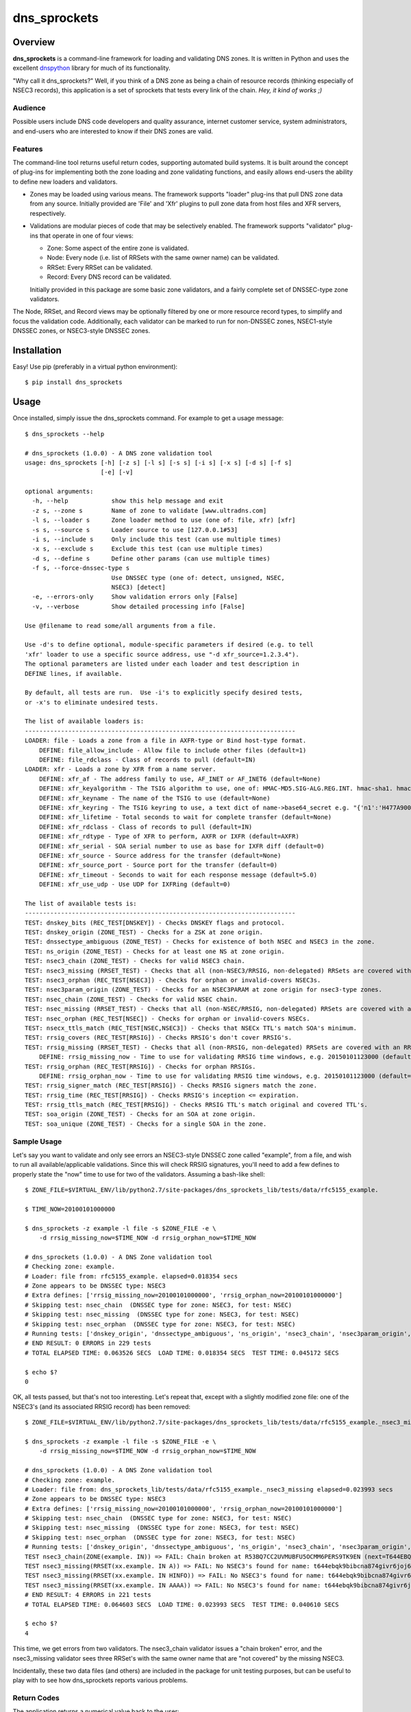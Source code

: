 **dns_sprockets**
=================

Overview
--------

**dns_sprockets** is a command-line framework for loading and validating DNS zones.
It is written in Python and uses the excellent `dnspython <http://www.dnspython.org>`_
library for much of its functionality.

"Why call it dns_sprockets?"  Well, if you think of a DNS zone as being a chain 
of resource records (thinking especially of NSEC3 records), this application is a
set of sprockets that tests every link of the chain.  *Hey, it kind of works ;)*

Audience
''''''''

Possible users include DNS code developers and quality assurance, internet 
customer service, system administrators, and end-users who are interested to 
know if their DNS zones are valid.

Features
''''''''

The command-line tool returns useful return codes, supporting automated build
systems.  It is built around the concept of plug-ins for implementing both the
zone loading and zone validating functions, and easily allows end-users the
ability to define new loaders and validators.

* Zones may be loaded using various means.  The framework supports "loader" 
  plug-ins that pull DNS zone data from any source.  Initially provided are
  'File' and 'Xfr' plugins to pull zone data from host files and XFR servers,
  respectively.

* Validations are modular pieces of code that may be selectively enabled.  The
  framework supports "validator" plug-ins that operate in one of four views:
  
  - Zone: Some aspect of the entire zone is validated.
  - Node: Every node (i.e. list of RRSets with the same owner name) can be validated.
  - RRSet: Every RRSet can be validated.
  - Record: Every DNS record can be validated.
  
  Initially provided in this package are some basic zone validators, and a
  fairly complete set of DNSSEC-type zone validators.

The Node, RRSet, and Record views may be optionally filtered by one or more 
resource record types, to simplify and focus the validation code.  Additionally,
each validator can be marked to run for non-DNSSEC zones, NSEC1-style DNSSEC
zones, or NSEC3-style DNSSEC zones. 

Installation
------------

Easy!  Use pip (preferably in a virtual python environment)::

    $ pip install dns_sprockets

Usage
-----

Once installed, simply issue the dns_sprockets command.  For example to get a
usage message::

    $ dns_sprockets --help

    # dns_sprockets (1.0.0) - A DNS zone validation tool
    usage: dns_sprockets [-h] [-z s] [-l s] [-s s] [-i s] [-x s] [-d s] [-f s]
                         [-e] [-v]
    
    optional arguments:
      -h, --help            show this help message and exit
      -z s, --zone s        Name of zone to validate [www.ultradns.com]
      -l s, --loader s      Zone loader method to use (one of: file, xfr) [xfr]
      -s s, --source s      Loader source to use [127.0.0.1#53]
      -i s, --include s     Only include this test (can use multiple times)
      -x s, --exclude s     Exclude this test (can use multiple times)
      -d s, --define s      Define other params (can use multiple times)
      -f s, --force-dnssec-type s
                            Use DNSSEC type (one of: detect, unsigned, NSEC,
                            NSEC3) [detect]
      -e, --errors-only     Show validation errors only [False]
      -v, --verbose         Show detailed processing info [False]
    
    Use @filename to read some/all arguments from a file.
    
    Use -d's to define optional, module-specific parameters if desired (e.g. to tell
    'xfr' loader to use a specific source address, use "-d xfr_source=1.2.3.4").
    The optional parameters are listed under each loader and test description in
    DEFINE lines, if available.
    
    By default, all tests are run.  Use -i's to explicitly specify desired tests,
    or -x's to eliminate undesired tests.
    
    The list of available loaders is:
    ---------------------------------------------------------------------------
    LOADER: file - Loads a zone from a file in AXFR-type or Bind host-type format.
        DEFINE: file_allow_include - Allow file to include other files (default=1)
        DEFINE: file_rdclass - Class of records to pull (default=IN)
    LOADER: xfr - Loads a zone by XFR from a name server.
        DEFINE: xfr_af - The address family to use, AF_INET or AF_INET6 (default=None)
        DEFINE: xfr_keyalgorithm - The TSIG algorithm to use, one of: HMAC-MD5.SIG-ALG.REG.INT. hmac-sha1. hmac-sha224. hmac-sha256. hmac-sha384. hmac-sha512. (default=HMAC-MD5.SIG-ALG.REG.INT.)
        DEFINE: xfr_keyname - The name of the TSIG to use (default=None)
        DEFINE: xfr_keyring - The TSIG keyring to use, a text dict of name->base64_secret e.g. "{'n1':'H477A900','n2':'K845CL21'}" (default=None)
        DEFINE: xfr_lifetime - Total seconds to wait for complete transfer (default=None)
        DEFINE: xfr_rdclass - Class of records to pull (default=IN)
        DEFINE: xfr_rdtype - Type of XFR to perform, AXFR or IXFR (default=AXFR)
        DEFINE: xfr_serial - SOA serial number to use as base for IXFR diff (default=0)
        DEFINE: xfr_source - Source address for the transfer (default=None)
        DEFINE: xfr_source_port - Source port for the transfer (default=0)
        DEFINE: xfr_timeout - Seconds to wait for each response message (default=5.0)
        DEFINE: xfr_use_udp - Use UDP for IXFRing (default=0)
    
    The list of available tests is:
    ---------------------------------------------------------------------------
    TEST: dnskey_bits (REC_TEST[DNSKEY]) - Checks DNSKEY flags and protocol.
    TEST: dnskey_origin (ZONE_TEST) - Checks for a ZSK at zone origin.
    TEST: dnssectype_ambiguous (ZONE_TEST) - Checks for existence of both NSEC and NSEC3 in the zone.
    TEST: ns_origin (ZONE_TEST) - Checks for at least one NS at zone origin.
    TEST: nsec3_chain (ZONE_TEST) - Checks for valid NSEC3 chain.
    TEST: nsec3_missing (RRSET_TEST) - Checks that all (non-NSEC3/RRSIG, non-delegated) RRSets are covered with an NSEC3.
    TEST: nsec3_orphan (REC_TEST[NSEC3]) - Checks for orphan or invalid-covers NSEC3s.
    TEST: nsec3param_origin (ZONE_TEST) - Checks for an NSEC3PARAM at zone origin for nsec3-type zones.
    TEST: nsec_chain (ZONE_TEST) - Checks for valid NSEC chain.
    TEST: nsec_missing (RRSET_TEST) - Checks that all (non-NSEC/RRSIG, non-delegated) RRSets are covered with an NSEC.
    TEST: nsec_orphan (REC_TEST[NSEC]) - Checks for orphan or invalid-covers NSECs.
    TEST: nsecx_ttls_match (REC_TEST[NSEC,NSEC3]) - Checks that NSECx TTL's match SOA's minimum.
    TEST: rrsig_covers (REC_TEST[RRSIG]) - Checks RRSIG's don't cover RRSIG's.
    TEST: rrsig_missing (RRSET_TEST) - Checks that all (non-RRSIG, non-delegated) RRSets are covered with an RRSIG.
        DEFINE: rrsig_missing_now - Time to use for validating RRSIG time windows, e.g. 20150101123000 (default=None)
    TEST: rrsig_orphan (REC_TEST[RRSIG]) - Checks for orphan RRSIGs.
        DEFINE: rrsig_orphan_now - Time to use for validating RRSIG time windows, e.g. 20150101123000 (default=None)
    TEST: rrsig_signer_match (REC_TEST[RRSIG]) - Checks RRSIG signers match the zone.
    TEST: rrsig_time (REC_TEST[RRSIG]) - Checks RRSIG's inception <= expiration.
    TEST: rrsig_ttls_match (REC_TEST[RRSIG]) - Checks RRSIG TTL's match original and covered TTL's.
    TEST: soa_origin (ZONE_TEST) - Checks for an SOA at zone origin.
    TEST: soa_unique (ZONE_TEST) - Checks for a single SOA in the zone.

Sample Usage
''''''''''''

Let's say you want to validate and only see errors an NSEC3-style DNSSEC zone
called "example", from a file, and wish to run all available/applicable validations.
Since this will check RRSIG signatures, you'll need to add a few defines to properly
state the "now" time to use for two of the validators.  Assuming a bash-like shell::

    $ ZONE_FILE=$VIRTUAL_ENV/lib/python2.7/site-packages/dns_sprockets_lib/tests/data/rfc5155_example.
    
    $ TIME_NOW=20100101000000
    
    $ dns_sprockets -z example -l file -s $ZONE_FILE -e \
        -d rrsig_missing_now=$TIME_NOW -d rrsig_orphan_now=$TIME_NOW
    
    # dns_sprockets (1.0.0) - A DNS Zone validation tool
    # Checking zone: example.
    # Loader: file from: rfc5155_example. elapsed=0.018354 secs
    # Zone appears to be DNSSEC type: NSEC3
    # Extra defines: ['rrsig_missing_now=20100101000000', 'rrsig_orphan_now=20100101000000']
    # Skipping test: nsec_chain  (DNSSEC type for zone: NSEC3, for test: NSEC)
    # Skipping test: nsec_missing  (DNSSEC type for zone: NSEC3, for test: NSEC)
    # Skipping test: nsec_orphan  (DNSSEC type for zone: NSEC3, for test: NSEC)
    # Running tests: ['dnskey_origin', 'dnssectype_ambiguous', 'ns_origin', 'nsec3_chain', 'nsec3param_origin', 'soa_origin', 'soa_unique', 'nsec3_missing', 'rrsig_missing', 'dnskey_bits', 'nsec3_orphan', 'nsecx_ttls_match', 'rrsig_covers', 'rrsig_orphan', 'rrsig_signer_match', 'rrsig_time', 'rrsig_ttls_match']
    # END RESULT: 0 ERRORS in 229 tests
    # TOTAL ELAPSED TIME: 0.063526 SECS  LOAD TIME: 0.018354 SECS  TEST TIME: 0.045172 SECS
    
    $ echo $?
    0

OK, all tests passed, but that's not too interesting.  Let's repeat that, except
with a slightly modified zone file: one of the NSEC3's (and its associated RRSIG
record) has been removed::

    $ ZONE_FILE=$VIRTUAL_ENV/lib/python2.7/site-packages/dns_sprockets_lib/tests/data/rfc5155_example._nsec3_missing
    
    $ dns_sprockets -z example -l file -s $ZONE_FILE -e \
        -d rrsig_missing_now=$TIME_NOW -d rrsig_orphan_now=$TIME_NOW
    
    # dns_sprockets (1.0.0) - A DNS Zone validation tool
    # Checking zone: example.
    # Loader: file from: dns_sprockets_lib/tests/data/rfc5155_example._nsec3_missing elapsed=0.023993 secs
    # Zone appears to be DNSSEC type: NSEC3
    # Extra defines: ['rrsig_missing_now=20100101000000', 'rrsig_orphan_now=20100101000000']
    # Skipping test: nsec_chain  (DNSSEC type for zone: NSEC3, for test: NSEC)
    # Skipping test: nsec_missing  (DNSSEC type for zone: NSEC3, for test: NSEC)
    # Skipping test: nsec_orphan  (DNSSEC type for zone: NSEC3, for test: NSEC)
    # Running tests: ['dnskey_origin', 'dnssectype_ambiguous', 'ns_origin', 'nsec3_chain', 'nsec3param_origin', 'soa_origin', 'soa_unique', 'nsec3_missing', 'rrsig_missing', 'dnskey_bits', 'nsec3_orphan', 'nsecx_ttls_match', 'rrsig_covers', 'rrsig_orphan', 'rrsig_signer_match', 'rrsig_time', 'rrsig_ttls_match']
    TEST nsec3_chain(ZONE(example. IN)) => FAIL: Chain broken at R53BQ7CC2UVMUBFU5OCMM6PERS9TK9EN (next=T644EBQK9BIBCNA874GIVR6JOJ62MLHV doesn't exist)
    TEST nsec3_missing(RRSET(xx.example. IN A)) => FAIL: No NSEC3's found for name: t644ebqk9bibcna874givr6joj62mlhv.example.
    TEST nsec3_missing(RRSET(xx.example. IN HINFO)) => FAIL: No NSEC3's found for name: t644ebqk9bibcna874givr6joj62mlhv.example.
    TEST nsec3_missing(RRSET(xx.example. IN AAAA)) => FAIL: No NSEC3's found for name: t644ebqk9bibcna874givr6joj62mlhv.example.
    # END RESULT: 4 ERRORS in 221 tests
    # TOTAL ELAPSED TIME: 0.064603 SECS  LOAD TIME: 0.023993 SECS  TEST TIME: 0.040610 SECS 
    
    $ echo $?
    4

This time, we get errors from two validators.  The nsec3_chain validator issues a
"chain broken" error, and the nsec3_missing validator sees three RRSet's with the
same owner name that are "not covered" by the missing NSEC3.

Incidentally, these two data files (and others) are included in the package for
unit testing purposes, but can be useful to play with to see how dns_sprockets
reports various problems.

Return Codes
''''''''''''

The application returns a numerical value back to the user:

- **0** If there were no failed validations.
- **1-254** The number of failed validations, up to a limit of 254.
- **255** A special code for fatal exceptions.

TO-DO's
'''''''

The following is a non-exhaustive list of things to do (help anyone?):

- Respect the "opt-out" flag in NSEC3 records; right now, assuming none are opt-out.
- More loaders and (especially) validators!
- More real-world trials.

Developer Information
---------------------

This *long* section discusses dns_sprockets for those who may be interested in 
adding more loaders or validators.  If that's you, great!  Please consider 
contributing your work to the project, it is most welcome!  Especially welcome
are unit tests that accompany any new code!  (currently using Nose for testing).

Framework Architecture
''''''''''''''''''''''

Inspiration for this application comes from a similar tool written in Perl called
`donuts <http://www.dnssec-tools.org>`_.  It too uses the concept of plugins for
its validators.

This framework essentially revolves around the two types of plugins: Loaders and
validator plugins, which are stored in two project subfolders 
(dns_sprockets_lib/loaders and dns_sprockets_lib/validators, respectively).  At
runtime, the app scans both folders and makes their contents available for use::

    A note on the naming conventions: plugins are stored in files with
    underscore-style names (e.g. nsec3_chain.py) and are expected to
    contain a class that implements the plugin, with a camelcase-style
    name that corresponds to the file name (e.g. Nsec3Chain).

The main logic of the app resides in the DNSSprocketsImpl.run() method (in 
dns_sprockets_lib/dns_sprockets_impl.py).  Pseudo-code is:

- Scan zone loaders and load them into memory as Python classes.
- Create an instance of the specified zone loader.
- Scan validators and load them into memory as Python classes.
- Instantiate specified validators and categorize by validator type.
- Run the specified zone loader instance to obtain a dns.zone.Zone object.
- Construct a "Context" instance, initialized by the dns.zone.Zone object.
- Filter-out any validator instances that do not make sense for the DNSSEC type of the zone.
- Run the zone-type validators against the Context.
- Iterate Nodes in the zone object:
    - Run the node-type validators against the Context and Node.
    - Iterate RRSets in the Node:
        - Run the RRSet-type validators against the Context and RRSet.
        - Iterate Records in the RRSet:
            - Run the record-type validators against the Context and Record.

The use of the `dnspython <http://www.dnspython.org>`_ library pervades the 
application (so if you're familiar with it already, you've got an excellent start):
The loaders read from some source and return a dnspython dns.zone.Zone object to
the framework.  Similarly, the framework presents to the validators the same 
dns.zone.Zone object for examination.

Zone Loaders
''''''''''''

Zone loaders are classes derived from dns_sprockets_lib.loaders.ZoneLoader 
(in the dns_sprockets_lib/loaders/__init__.py file), which defines the interface
expected by the framework::

    class ZoneLoader(object):
        '''
        [Base class for zone loaders]
        '''
        LOADER_NAME = None  # Automatically set in __init__.
        LOADER_OPTARGS = {}  # Override possible!  e.g.: {'now': (None, 'Time to use for now')}
    
        def __init__(self, args):
            '''
            Ctor, caches the arguments used to run the application, and grabs any
            optional test arguments.
            '''
            self.LOADER_NAME = utils.camelcase_to_underscores(self.__class__.__name__)
            self.args = args
    
            utils.process_optargs(self.LOADER_OPTARGS, self.LOADER_NAME, self)
    
        def run(self):
            '''
            Runs the zone loader -- must override!
            
            :return: A dns.zone.Zone instance.
            '''
            pass

Two class variables are expected:

- **LOADER_NAME** Contains the underscore-style name of the loader, and is 
  automatically set up in the __init__() method.
- **LOADER_OPTARGS** Contains any plugin-specific parameters that may be set from
  the command-line *...more on this later*.

Two methods are expected:

- **__init__()** Takes the arguments object containing the command-line
  options passed by the user to the application.
- **run()** Invokes the zone loader functionality and returns a dns.zone.Zone 
  object.

As an example, the code for the File loader is show here.  It is almost trivial
because it takes advantage of the built-in host file loading available in the
dnspython library::

    class File(loaders.ZoneLoader):
        '''
        Loads a zone from a file in AXFR-type or Bind host-type format.
        '''
        LOADER_OPTARGS = {
            'rdclass': ('IN', 'Class of records to pull'),
            'allow_include': ('1', 'Allow file to include other files')}
    
        def __init__(self, args):
            '''
            Ctor.
            '''
            self.rdclass = None
            self.allow_include = None
            super(File, self).__init__(args)
    
        def run(self):
            '''
            :return: A dns.zone.Zone instance.
            '''
            other_args = {
                'origin': self.args.zone,
                'relativize': False,
                'filename': self.args.source,
                'check_origin': False,
                'rdclass': dns.rdataclass.from_text(self.rdclass),
                'allow_include': bool(int(self.allow_include))}
    
            return dns.zone.from_file(self.args.source, **other_args)

Please note the __init__() method calls back into the base class to include its
useful and necessary functionality!  Also be aware that the class docstring is 
used for the description of the loader, as shown in the --help output (keep it
brief!)

Validation Context
''''''''''''''''''

Once the framework obtains a dns.zone.Zone instance from the specified zone
loader, it constructs a Context instance from it, which is passed to the 
validators.  In addition to the application's command-line arguments (as
**context.args**) and the actual dns.zone.Zone instance created by the loader
(as **context.zone_obj**), it contains some other attributes for the convenience
of validators (code for the Context class can be found in the 
dns_sprockets_lib/validators/__init__.py file).  Some of these are useful to
some validators, but can be ignored if not useful:

- **context.node_names** Contains DNSSEC-ordered list of all node names present
  in the zone (*including* empty-non-terminal names implied by wildcard names).
- **context.soa_rdataset** Contains the zone's SOA RRSet.
- **context.dnskey_rdataset** Contains the zone's DNSKEY RRSet.
- **context.nsec3param_rdataset** Contains the zone's NSEC3PARAM RRSet.
- **context.delegated_names** Contains list of any delegated names in the zone.
- **context.dnssec_type** Indicates the DNSSEC type of the zone.

A method called **is_delegated()** is also available, which lets clients easily
determine if a given owner name is delegated.

Validators
''''''''''

Validators are classes *ultimately* derived from dns_sprockets_lib.validators._Validator 
(in the dns_sprockets_lib/validators/__init__.py file).  This is the base class
for the four more specialized validator classes (ZoneTest, NodeTest, RRSetTest, and
RecordTest)::

    class _Validator(object):
        '''
        [Base class for validator classes]
        '''
        TEST_NAME = None  # Automatically set in __init__.
        TEST_TYPE = None  # Override expected!  e.g.: ZONE_TEST
        TEST_DNSSECTYPE = None  # Override possible!  one of: None, True, 'NSEC' or 'NSEC3'
        TEST_RRTYPE = None  # Override possible!  e.g.: 'A', or 'RRSIG,NSEC3PARAM'
        TEST_OPTARGS = {}  # Override possible!  e.g.: {'now': (None, 'Time to use for now')}
    
        def __init__(self, args):
            '''
            Ctor, caches the arguments used to run the application, and grabs any
            optional test arguments.
            '''
            self.TEST_NAME = utils.camelcase_to_underscores(self.__class__.__name__)
            self.args = args
    
            utils.process_optargs(self.TEST_OPTARGS, self.TEST_NAME, self)

Five class variables are expected:

- **TEST_NAME** Contains the underscore-style name of the validator, and is 
  automatically set up in the __init__() method.
- **TEST_TYPE** Indicates the type of validator.
- **TEST_DNSSECTYPE** Indicates the DNSSEC-type of the validator.
- **TEST_RRTYPE** Indicates zero or more resource record types the validator is
  specialized for.  If no types specified, ALL types are assumed.
- **TEST_OPTARGS** Contains any plugin-specific parameters that may be set from
  the command-line *...more on this later*.

One method is provided:

- **__init__()** Convenince method for use by sub-classes.

There are four _Validator-derived classes for use by plugins (also defined in the
dns_sprockets_lib/validators/__init__.py file).  They provide slight convenience
by defining **TEST_TYPE** properly, but more importantly expose different 
**run()** signatures, specific to each type of validator::

    class ZoneTest(_Validator):
        '''
        [Base class for zone-type validators]
        '''
        TEST_TYPE = ZONE_TEST
    
        def run(self, suggested_tested, context):
            '''
            Runs the zone-type validator.
            
            :param str suggested_tested: A suggested tested value.
            :param obj context: The testing context.
            :return: A tuple (tested, result)
            '''
            return ('OOPS!', 'ERROR: run() not overridden for %s' % (self.TEST_NAME))
    
    
    class NodeTest(_Validator):
        '''
        [Base class for node-type validators.  Derived classes *may* be restricted
        to specific RRType's by specifying a TEST_RRTYPE]
        '''
        TEST_TYPE = NODE_TEST
    
        def run(self, context, suggested_tested, name, node):
            '''
            Runs the node-type validator.  If a TEST_RRTYPE specified, the node
            presented to the validator will be filtered accordingly.
            
            :param obj context: The testing context.
            :param str suggested_tested: A suggested tested value.
            :param str name: The name being tested.
            :param obj node: The dns.Node corresponding to the name.
            :return: A tuple (tested, result)
            '''
            return ('OOPS!', 'ERROR: run() not overridden for %s' % (self.TEST_NAME))
    
    
    class RRSetTest(_Validator):
        '''
        [Base class for rrset-type validators.  Derived classes *may* be restricted
        to specific RRType's by specifying a TEST_RRTYPE]
        '''
        TEST_TYPE = RRSET_TEST
    
        def run(self, context, suggested_tested, name, rdataset):
            '''
            Runs the name-type validator.  If a TEST_RRTYPE is specified, the RRSet
            presented to the validator will be filtered accordingly.
            
            :param obj context: The testing context.
            :param str suggested_tested: A suggested tested value.
            :param str name: The name being tested.
            :param obj rdataset: The dns.rdataset corresponding to the name.
            :return: A tuple (tested, result)
            '''
            return ('OOPS!', 'ERROR: run() not overridden for %s' % (self.TEST_NAME))
    
    
    class RecTest(_Validator):
        '''
        [Base class for record-type validators.  Derived classes *may* be restricted
        to specific RRType's by specifying a TEST_RRTYPE]
        '''
        TEST_TYPE = REC_TEST
    
        def run(self, context, suggested_tested, name, ttl, rdata):
            '''
            Runs the record-type validator.  If a TEST_RRTYPE is specified, the
            validator will only see those types of records.
            
            :param obj context: The testing context.
            :param str suggested_tested: A suggested tested value.
            :param str name: The name of the record being tested.
            :param int ttl: The TTL of the record being tested.
            :param obj rdata: The dns.rdata.Rdata object being tested.
            :return: A tuple (tested, result)
            '''
            return ('OOPS!', 'ERROR: run() not overridden for %s' % (self.TEST_NAME))

The **suggested_tested** string contains a default name of the object being tested,
be it a zone, node, RRSet or record.  It can be used in most instances as the first
item in the returned tuple from **run()**::

    Notes on the run() return tuple (tested, result): 
    
    - If a validation is skipped for whatever reason, the 'tested' 
      value should be None, which causes the framework to ignore the
      run.  Otherwise, a value describing the object being tested 
      should be set (and as mentioned 'suggested_tested' is a good 
      value).
    
    - The actual result of an un-skipped test is returned in 
      'result'.  If the test passes, simply return None.  Otherwise,
      return a string describing the failure.
    
As an example, the code for the RrsigTime validator is as follows.  The 
**TEST_DNSSECTYPE** is set to True to indicate the validation only makes sense 
for DNSSEC-type zones.  It is a record-type test, and only receives RRSIG records
due to the **TEST_RRTYPE** filtering applied.  The "context", "name" and "ttl" 
parameters are ignored for this validation.  The "rdata" parameter is used,
and is of type dns.rdata.Rdata (a type defined in dnspython)::

    class RrsigTime(validators.RecTest):
        '''
        Checks RRSIG's inception <= expiration.
        '''
        TEST_DNSSECTYPE = True
        TEST_RRTYPE = 'RRSIG'
    
        def run(self, context, suggested_tested, name, ttl, rdata):
    
            result = None
            if rdata.inception > rdata.expiration:
                result = 'Inception time greater than expiration time'
            return (suggested_tested, result)

Please note that if your validator needs to define an **__init__()** method,
it must call the base's **__init__()** to receive its useful and necessary
functionality!  Also be aware that the class docstring is used for the 
description of the validator, as shown in the --help output (keep it brief!)

Plugin-Specific Arguments
'''''''''''''''''''''''''

Loaders and validators may have parameters that are specific to themselves.
The framework's --define command-line switch is used to pass these parameters
to the plugins.  

The names of the --define parameters are of the form: <pluginname>_<paramname>
(e.g. "rrsig_missing_now" specifies the "now" parameter for the rrsig_missing
validator), and are translated and set as plugin attributes as <paramname> 
(e.g. self.now in rrsig_missing methods).

As an example (and shown earlier), the File zone loader plugin defines two 
parameters specific to loading zone files::

    LOADER_OPTARGS = {
        'rdclass': ('IN', 'Class of records to pull'),
        'allow_include': ('1', 'Allow file to include other files')}

**LOADER_OPTARGS** (and **TEST_OPTARGS** for validators) is a dictionary of 
parameter descriptors; each entry is keyed by <paramname>, and indexes a 2-tuple
of (<defaultvalue>, <description>).  If no --define for the parameter is passed,
the <defaultvalue> will be set.  The <description> is used for --help output, 
so keep it brief please!

